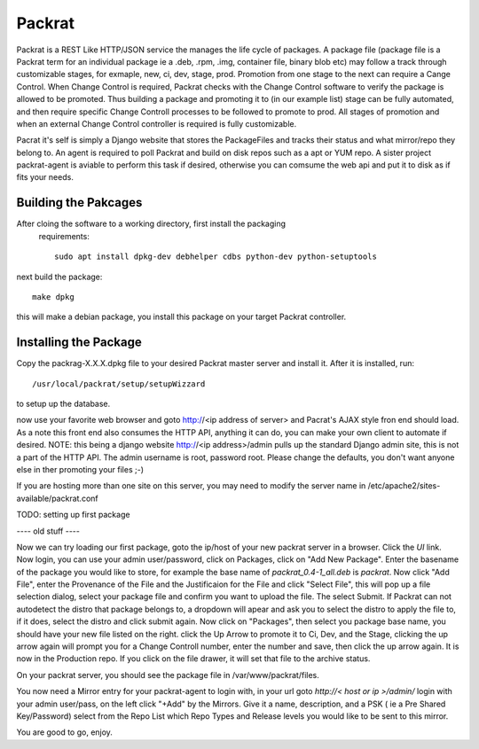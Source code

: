 Packrat
=======

Packrat is a REST Like HTTP/JSON service the manages the life cycle of packages.
A package file (package file is a Packrat term for an individual package ie a
.deb, .rpm, .img, container file, binary blob etc) may follow a track through
customizable stages, for exmaple, new, ci, dev, stage, prod.  Promotion from
one stage to the next can require a Cange Control.  When Change Control is
required, Packrat checks with the Change Control software to verify the package
is allowed to be promoted.  Thus building a package and promoting it to (in our
example list) stage can be fully automated, and then require specific Change
Controll processes to be followed to promote to prod.  All stages of promotion
and when an external Change Control controller is required is fully customizable.

Pacrat it's self is simply a Django website that stores the PackageFiles and 
tracks their status and what mirror/repo they belong to.  An agent is required
to poll Packrat and build on disk repos such as a apt or YUM repo.  A sister
project packrat-agent is aviable to perform this task if desired, otherwise you
can comsume the web api and put it to disk as if fits your needs.

Building the Pakcages
---------------------

After cloing the software to a working directory, first install the packaging
 requirements::

  sudo apt install dpkg-dev debhelper cdbs python-dev python-setuptools

next build the package::

  make dpkg

this will make a debian package, you install this package on your target
Packrat controller.

Installing the Package
----------------------

Copy the packrag-X.X.X.dpkg file to your desired Packrat master server and
install it.  After it is installed, run::

  /usr/local/packrat/setup/setupWizzard

to setup up the database.

now use your favorite web browser and goto http://<ip address of server> and
Pacrat's AJAX style fron end should load.  As a note this front end also consumes
the HTTP API, anything it can do, you can make your own client to automate if
desired.  NOTE: this being a django website http://<ip address>/admin pulls up
the standard Django admin site, this is not a part of the HTTP API.  The admin
username is root, password root.  Please change the defaults, you don't want 
anyone else in ther promoting your files ;-)

If you are hosting more than one site on this server, you may need to modify
the server name in /etc/apache2/sites-available/packrat.conf


TODO: setting up first package


---- old stuff ----



Now we can try loading our first package, goto the ip/host of your new packrat server in a browser.  Click the `UI` link. Now login, you can use your admin user/password, click on Packages, click on "Add New Package".
Enter the basename of the package you would like to store, for example the base name of `packrat_0.4-1_all.deb` is `packrat`.  Now click "Add File", enter the Provenance of the File and the Justificaion for the File and 
click "Select File", this will pop up a file selection dialog, select your package file and confirm you want to upload the file.  The select Submit.  If Packrat can not autodetect the distro that package belongs to, a dropdown
will apear and ask you to select the distro to apply the file to, if it does, select the distro and click submit again.  Now click on "Packages", then select you package base name, you should have your new file listed on the right.
click the Up Arrow to promote it to Ci, Dev, and the Stage, clicking the up arrow again will prompt you for a Change Controll number, enter the number and save, then click the up arrow again. It is now in the Production repo.  If
you click on the file drawer, it will set that file to the archive status.

On your packrat server, you should see the package file in /var/www/packrat/files.

You now need a Mirror entry for your packrat-agent to login with, in your url goto `http://< host or ip >/admin/` login with your admin user/pass, on the left click "+Add" by the Mirrors.  Give it a name, description, and a PSK
( ie a Pre Shared Key/Password) select from the Repo List which Repo Types and Release levels you would like to be sent to this mirror.

You are good to go, enjoy.

